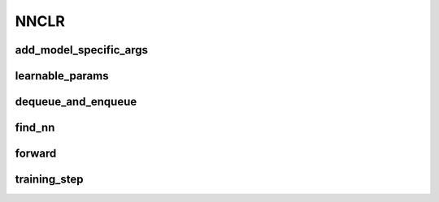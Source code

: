NNCLR
=====

.. automethod:: solo.methods.nnclr.NNCLR.__init__
   :noindex:


add_model_specific_args
~~~~~~~~~~~~~~~~~~~~~~~
.. automethod:: solo.methods.nnclr.NNCLR.add_model_specific_args
   :noindex:


learnable_params
~~~~~~~~~~~~~~~~
.. automethod:: solo.methods.nnclr.NNCLR.learnable_params
   :noindex:


dequeue_and_enqueue
~~~~~~~~~~~~~~~~~~~
.. automethod:: solo.methods.nnclr.NNCLR.dequeue_and_enqueue
   :noindex:

find_nn
~~~~~~~~~~~~~~~~~~~~
.. automethod:: solo.methods.nnclr.NNCLR.find_nn
   :noindex:


forward
~~~~~~~
.. automethod:: solo.methods.nnclr.NNCLR.forward
   :noindex:


training_step
~~~~~~~~~~~~~
.. automethod:: solo.methods.nnclr.NNCLR.training_step
   :noindex:

